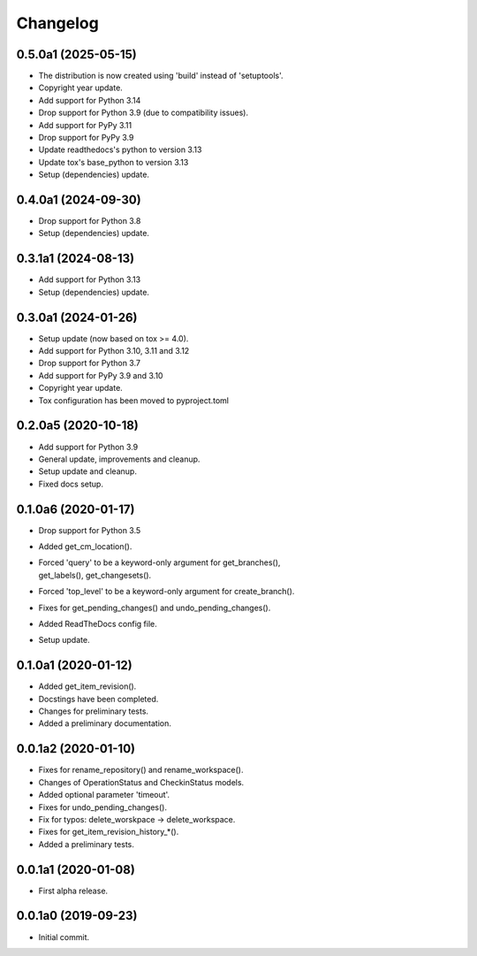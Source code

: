 Changelog
=========

0.5.0a1 (2025-05-15)
--------------------
- The distribution is now created using 'build' instead of 'setuptools'.
- Copyright year update.
- Add support for Python 3.14
- Drop support for Python 3.9 (due to compatibility issues).
- Add support for PyPy 3.11
- Drop support for PyPy 3.9
- Update readthedocs's python to version 3.13
- Update tox's base_python to version 3.13
- Setup (dependencies) update.

0.4.0a1 (2024-09-30)
--------------------
- Drop support for Python 3.8
- Setup (dependencies) update.

0.3.1a1 (2024-08-13)
--------------------
- Add support for Python 3.13
- Setup (dependencies) update.

0.3.0a1 (2024-01-26)
--------------------
- Setup update (now based on tox >= 4.0).
- Add support for Python 3.10, 3.11 and 3.12
- Drop support for Python 3.7
- Add support for PyPy 3.9 and 3.10
- Copyright year update.
- Tox configuration has been moved to pyproject.toml

0.2.0a5 (2020-10-18)
--------------------
- Add support for Python 3.9
- General update, improvements and cleanup.
- Setup update and cleanup.
- Fixed docs setup.

0.1.0a6 (2020-01-17)
--------------------
- Drop support for Python 3.5
- Added get_cm_location().
- | Forced 'query' to be a keyword-only argument for get_branches(),
  | get_labels(), get_changesets().
- Forced 'top_level' to be a keyword-only argument for create_branch().
- Fixes for get_pending_changes() and undo_pending_changes().
- Added ReadTheDocs config file.
- Setup update.

0.1.0a1 (2020-01-12)
--------------------
- Added get_item_revision().
- Docstings have been completed.
- Changes for preliminary tests.
- Added a preliminary documentation.

0.0.1a2 (2020-01-10)
--------------------
- Fixes for rename_repository() and rename_workspace().
- Changes of OperationStatus and CheckinStatus models.
- Added optional parameter 'timeout'.
- Fixes for undo_pending_changes().
- Fix for typos: delete_worskpace -> delete_workspace.
- Fixes for get_item_revision_history_*().
- Added a preliminary tests.

0.0.1a1 (2020-01-08)
--------------------
- First alpha release.

0.0.1a0 (2019-09-23)
--------------------
- Initial commit.
